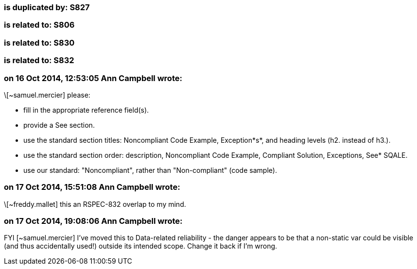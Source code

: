=== is duplicated by: S827

=== is related to: S806

=== is related to: S830

=== is related to: S832

=== on 16 Oct 2014, 12:53:05 Ann Campbell wrote:
\[~samuel.mercier] please:

* fill in the appropriate reference field(s).
* provide a See section.
* use the standard section titles: Noncompliant Code Example, Exception*s*, and heading levels (h2. instead of h3.).
* use the standard section order: description, Noncompliant Code Example, Compliant Solution, Exceptions, See* SQALE.
* use our standard: "Noncompliant", rather than "Non-compliant" (code sample).


=== on 17 Oct 2014, 15:51:08 Ann Campbell wrote:
\[~freddy.mallet] this an RSPEC-832 overlap to my mind.

=== on 17 Oct 2014, 19:08:06 Ann Campbell wrote:
FYI [~samuel.mercier] I've moved this to Data-related reliability - the danger appears to be that a non-static var could be visible (and thus accidentally used!) outside its intended scope. Change it back if I'm wrong.


